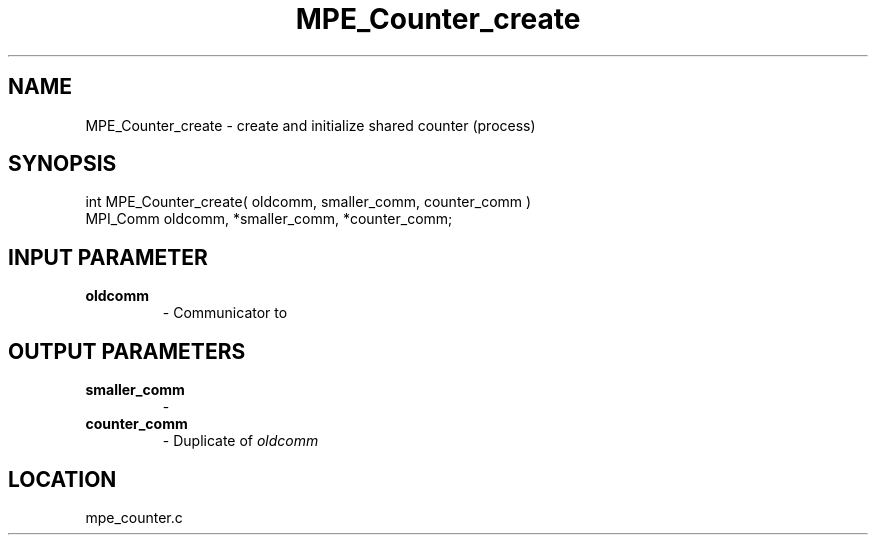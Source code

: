 .TH MPE_Counter_create 4 "6/19/2001" " " "MPE"
.SH NAME
MPE_Counter_create \-  create and initialize shared counter (process) 
.SH SYNOPSIS
.nf
int MPE_Counter_create( oldcomm, smaller_comm, counter_comm )
MPI_Comm  oldcomm,  *smaller_comm,  *counter_comm;
.fi
.SH INPUT PARAMETER
.PD 0
.TP
.B oldcomm 
- Communicator to 
.PD 1

.SH OUTPUT PARAMETERS
.PD 0
.TP
.B smaller_comm 
- 
.PD 1
.PD 0
.TP
.B counter_comm 
- Duplicate of 
.I oldcomm

.PD 1

.SH LOCATION
mpe_counter.c

